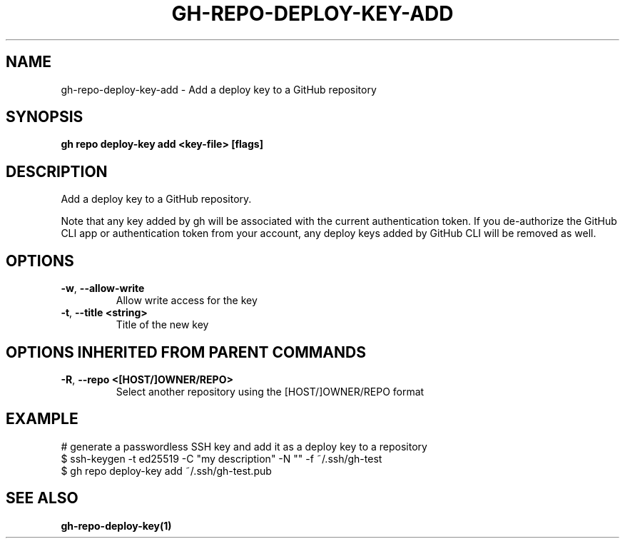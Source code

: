 .nh
.TH "GH-REPO-DEPLOY-KEY-ADD" "1" "Jun 2024" "GitHub CLI 2.51.0" "GitHub CLI manual"

.SH NAME
.PP
gh-repo-deploy-key-add - Add a deploy key to a GitHub repository


.SH SYNOPSIS
.PP
\fBgh repo deploy-key add <key-file> [flags]\fR


.SH DESCRIPTION
.PP
Add a deploy key to a GitHub repository.

.PP
Note that any key added by gh will be associated with the current authentication token.
If you de-authorize the GitHub CLI app or authentication token from your account, any
deploy keys added by GitHub CLI will be removed as well.


.SH OPTIONS
.TP
\fB-w\fR, \fB--allow-write\fR
Allow write access for the key

.TP
\fB-t\fR, \fB--title\fR \fB<string>\fR
Title of the new key


.SH OPTIONS INHERITED FROM PARENT COMMANDS
.TP
\fB-R\fR, \fB--repo\fR \fB<[HOST/]OWNER/REPO>\fR
Select another repository using the [HOST/]OWNER/REPO format


.SH EXAMPLE
.EX
# generate a passwordless SSH key and add it as a deploy key to a repository
$ ssh-keygen -t ed25519 -C "my description" -N "" -f ~/.ssh/gh-test
$ gh repo deploy-key add ~/.ssh/gh-test.pub

.EE


.SH SEE ALSO
.PP
\fBgh-repo-deploy-key(1)\fR
